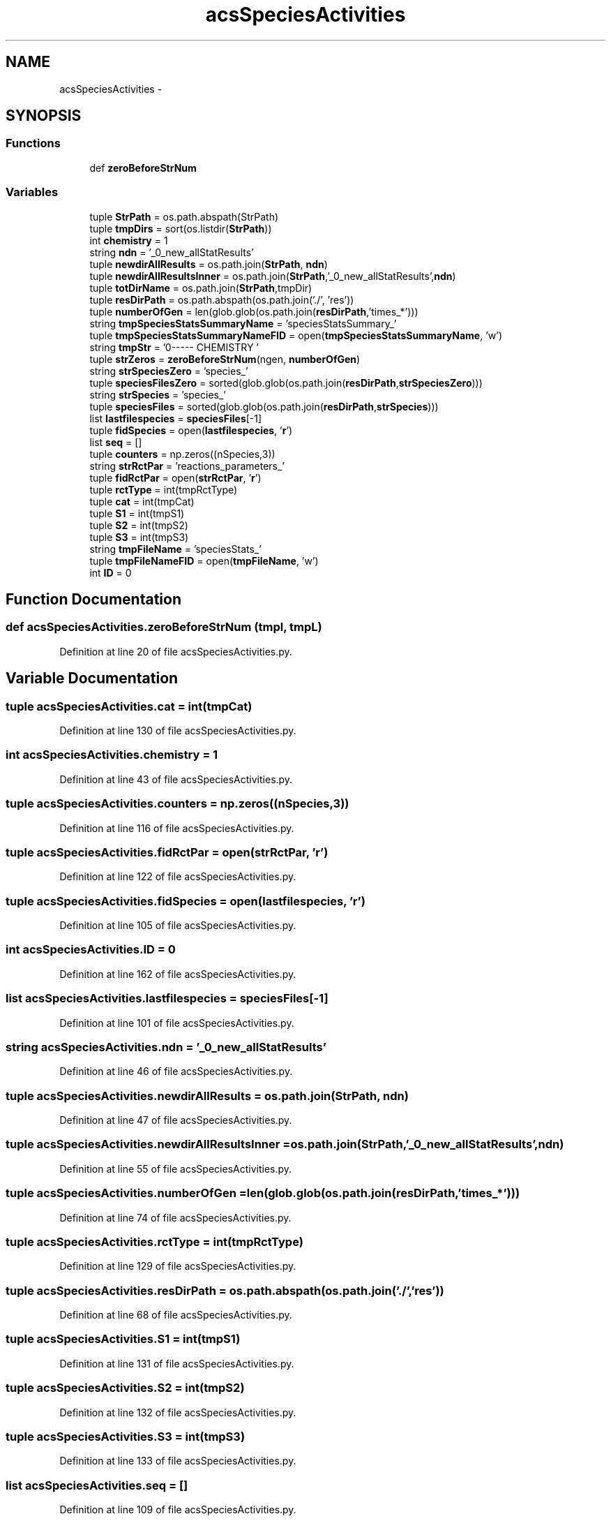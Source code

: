 .TH "acsSpeciesActivities" 3 "Tue Dec 10 2013" "Version 4.8 (20131210.63)" "CaRNeSS" \" -*- nroff -*-
.ad l
.nh
.SH NAME
acsSpeciesActivities \- 
.SH SYNOPSIS
.br
.PP
.SS "Functions"

.in +1c
.ti -1c
.RI "def \fBzeroBeforeStrNum\fP"
.br
.in -1c
.SS "Variables"

.in +1c
.ti -1c
.RI "tuple \fBStrPath\fP = os\&.path\&.abspath(StrPath)"
.br
.ti -1c
.RI "tuple \fBtmpDirs\fP = sort(os\&.listdir(\fBStrPath\fP))"
.br
.ti -1c
.RI "int \fBchemistry\fP = 1"
.br
.ti -1c
.RI "string \fBndn\fP = '_0_new_allStatResults'"
.br
.ti -1c
.RI "tuple \fBnewdirAllResults\fP = os\&.path\&.join(\fBStrPath\fP, \fBndn\fP)"
.br
.ti -1c
.RI "tuple \fBnewdirAllResultsInner\fP = os\&.path\&.join(\fBStrPath\fP,'_0_new_allStatResults',\fBndn\fP)"
.br
.ti -1c
.RI "tuple \fBtotDirName\fP = os\&.path\&.join(\fBStrPath\fP,tmpDir)"
.br
.ti -1c
.RI "tuple \fBresDirPath\fP = os\&.path\&.abspath(os\&.path\&.join('\&./', 'res'))"
.br
.ti -1c
.RI "tuple \fBnumberOfGen\fP = len(glob\&.glob(os\&.path\&.join(\fBresDirPath\fP,'times_*')))"
.br
.ti -1c
.RI "string \fBtmpSpeciesStatsSummaryName\fP = 'speciesStatsSummary_'"
.br
.ti -1c
.RI "tuple \fBtmpSpeciesStatsSummaryNameFID\fP = open(\fBtmpSpeciesStatsSummaryName\fP, 'w')"
.br
.ti -1c
.RI "string \fBtmpStr\fP = '\\n------- CHEMISTRY '"
.br
.ti -1c
.RI "tuple \fBstrZeros\fP = \fBzeroBeforeStrNum\fP(ngen, \fBnumberOfGen\fP)"
.br
.ti -1c
.RI "string \fBstrSpeciesZero\fP = 'species_'"
.br
.ti -1c
.RI "tuple \fBspeciesFilesZero\fP = sorted(glob\&.glob(os\&.path\&.join(\fBresDirPath\fP,\fBstrSpeciesZero\fP)))"
.br
.ti -1c
.RI "string \fBstrSpecies\fP = 'species_'"
.br
.ti -1c
.RI "tuple \fBspeciesFiles\fP = sorted(glob\&.glob(os\&.path\&.join(\fBresDirPath\fP,\fBstrSpecies\fP)))"
.br
.ti -1c
.RI "list \fBlastfilespecies\fP = \fBspeciesFiles\fP[-1]"
.br
.ti -1c
.RI "tuple \fBfidSpecies\fP = open(\fBlastfilespecies\fP, '\fBr\fP')"
.br
.ti -1c
.RI "list \fBseq\fP = []"
.br
.ti -1c
.RI "tuple \fBcounters\fP = np\&.zeros((nSpecies,3))"
.br
.ti -1c
.RI "string \fBstrRctPar\fP = 'reactions_parameters_'"
.br
.ti -1c
.RI "tuple \fBfidRctPar\fP = open(\fBstrRctPar\fP, '\fBr\fP')"
.br
.ti -1c
.RI "tuple \fBrctType\fP = int(tmpRctType)"
.br
.ti -1c
.RI "tuple \fBcat\fP = int(tmpCat)"
.br
.ti -1c
.RI "tuple \fBS1\fP = int(tmpS1)"
.br
.ti -1c
.RI "tuple \fBS2\fP = int(tmpS2)"
.br
.ti -1c
.RI "tuple \fBS3\fP = int(tmpS3)"
.br
.ti -1c
.RI "string \fBtmpFileName\fP = 'speciesStats_'"
.br
.ti -1c
.RI "tuple \fBtmpFileNameFID\fP = open(\fBtmpFileName\fP, 'w')"
.br
.ti -1c
.RI "int \fBID\fP = 0"
.br
.in -1c
.SH "Function Documentation"
.PP 
.SS "def acsSpeciesActivities\&.zeroBeforeStrNum (tmpl, tmpL)"

.PP
Definition at line 20 of file acsSpeciesActivities\&.py\&.
.SH "Variable Documentation"
.PP 
.SS "tuple acsSpeciesActivities\&.cat = int(tmpCat)"

.PP
Definition at line 130 of file acsSpeciesActivities\&.py\&.
.SS "int acsSpeciesActivities\&.chemistry = 1"

.PP
Definition at line 43 of file acsSpeciesActivities\&.py\&.
.SS "tuple acsSpeciesActivities\&.counters = np\&.zeros((nSpecies,3))"

.PP
Definition at line 116 of file acsSpeciesActivities\&.py\&.
.SS "tuple acsSpeciesActivities\&.fidRctPar = open(\fBstrRctPar\fP, '\fBr\fP')"

.PP
Definition at line 122 of file acsSpeciesActivities\&.py\&.
.SS "tuple acsSpeciesActivities\&.fidSpecies = open(\fBlastfilespecies\fP, '\fBr\fP')"

.PP
Definition at line 105 of file acsSpeciesActivities\&.py\&.
.SS "int acsSpeciesActivities\&.ID = 0"

.PP
Definition at line 162 of file acsSpeciesActivities\&.py\&.
.SS "list acsSpeciesActivities\&.lastfilespecies = \fBspeciesFiles\fP[-1]"

.PP
Definition at line 101 of file acsSpeciesActivities\&.py\&.
.SS "string acsSpeciesActivities\&.ndn = '_0_new_allStatResults'"

.PP
Definition at line 46 of file acsSpeciesActivities\&.py\&.
.SS "tuple acsSpeciesActivities\&.newdirAllResults = os\&.path\&.join(\fBStrPath\fP, \fBndn\fP)"

.PP
Definition at line 47 of file acsSpeciesActivities\&.py\&.
.SS "tuple acsSpeciesActivities\&.newdirAllResultsInner = os\&.path\&.join(\fBStrPath\fP,'_0_new_allStatResults',\fBndn\fP)"

.PP
Definition at line 55 of file acsSpeciesActivities\&.py\&.
.SS "tuple acsSpeciesActivities\&.numberOfGen = len(glob\&.glob(os\&.path\&.join(\fBresDirPath\fP,'times_*')))"

.PP
Definition at line 74 of file acsSpeciesActivities\&.py\&.
.SS "tuple acsSpeciesActivities\&.rctType = int(tmpRctType)"

.PP
Definition at line 129 of file acsSpeciesActivities\&.py\&.
.SS "tuple acsSpeciesActivities\&.resDirPath = os\&.path\&.abspath(os\&.path\&.join('\&./', 'res'))"

.PP
Definition at line 68 of file acsSpeciesActivities\&.py\&.
.SS "tuple acsSpeciesActivities\&.S1 = int(tmpS1)"

.PP
Definition at line 131 of file acsSpeciesActivities\&.py\&.
.SS "tuple acsSpeciesActivities\&.S2 = int(tmpS2)"

.PP
Definition at line 132 of file acsSpeciesActivities\&.py\&.
.SS "tuple acsSpeciesActivities\&.S3 = int(tmpS3)"

.PP
Definition at line 133 of file acsSpeciesActivities\&.py\&.
.SS "list acsSpeciesActivities\&.seq = []"

.PP
Definition at line 109 of file acsSpeciesActivities\&.py\&.
.SS "tuple acsSpeciesActivities\&.speciesFiles = sorted(glob\&.glob(os\&.path\&.join(\fBresDirPath\fP,\fBstrSpecies\fP)))"

.PP
Definition at line 98 of file acsSpeciesActivities\&.py\&.
.SS "tuple acsSpeciesActivities\&.speciesFilesZero = sorted(glob\&.glob(os\&.path\&.join(\fBresDirPath\fP,\fBstrSpeciesZero\fP)))"

.PP
Definition at line 93 of file acsSpeciesActivities\&.py\&.
.SS "tuple acsSpeciesActivities\&.StrPath = os\&.path\&.abspath(StrPath)"

.PP
Definition at line 36 of file acsSpeciesActivities\&.py\&.
.SS "string acsSpeciesActivities\&.strRctPar = 'reactions_parameters_'"

.PP
Definition at line 118 of file acsSpeciesActivities\&.py\&.
.SS "string acsSpeciesActivities\&.strSpecies = 'species_'"

.PP
Definition at line 95 of file acsSpeciesActivities\&.py\&.
.SS "string acsSpeciesActivities\&.strSpeciesZero = 'species_'"

.PP
Definition at line 92 of file acsSpeciesActivities\&.py\&.
.SS "tuple acsSpeciesActivities\&.strZeros = \fBzeroBeforeStrNum\fP(ngen, \fBnumberOfGen\fP)"

.PP
Definition at line 90 of file acsSpeciesActivities\&.py\&.
.SS "tuple acsSpeciesActivities\&.tmpDirs = sort(os\&.listdir(\fBStrPath\fP))"

.PP
Definition at line 38 of file acsSpeciesActivities\&.py\&.
.SS "string acsSpeciesActivities\&.tmpFileName = 'speciesStats_'"

.PP
Definition at line 159 of file acsSpeciesActivities\&.py\&.
.SS "tuple acsSpeciesActivities\&.tmpFileNameFID = open(\fBtmpFileName\fP, 'w')"

.PP
Definition at line 161 of file acsSpeciesActivities\&.py\&.
.SS "string acsSpeciesActivities\&.tmpSpeciesStatsSummaryName = 'speciesStatsSummary_'"

.PP
Definition at line 79 of file acsSpeciesActivities\&.py\&.
.SS "tuple acsSpeciesActivities\&.tmpSpeciesStatsSummaryNameFID = open(\fBtmpSpeciesStatsSummaryName\fP, 'w')"

.PP
Definition at line 80 of file acsSpeciesActivities\&.py\&.
.SS "tuple acsSpeciesActivities\&.tmpStr = '\\n------- CHEMISTRY '"

.PP
Definition at line 82 of file acsSpeciesActivities\&.py\&.
.SS "tuple acsSpeciesActivities\&.totDirName = os\&.path\&.join(\fBStrPath\fP,tmpDir)"

.PP
Definition at line 64 of file acsSpeciesActivities\&.py\&.
.SH "Author"
.PP 
Generated automatically by Doxygen for CaRNeSS from the source code\&.
